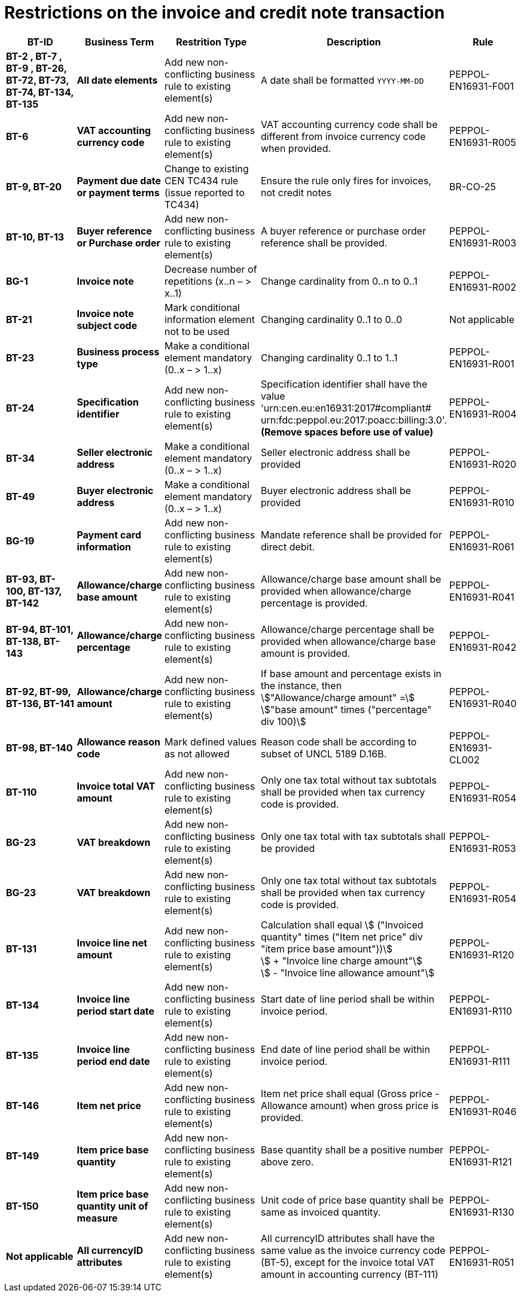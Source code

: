 

= Restrictions on the invoice and credit note transaction

[cols="2s,2s,3,3,2", options="header"]
|====

| BT-ID
| Business Term
| Restrition Type
| Description
| Rule

| BT-2 , BT-7 , BT-9 , BT-26, BT-72, BT-73, BT-74, BT-134, BT-135
| All date elements
| Add new non-conflicting business rule to existing element(s)
| A date shall be formatted `YYYY-MM-DD`
| PEPPOL-EN16931-F001

| BT-6
| VAT accounting currency code
| Add new non-conflicting business rule to existing element(s)
| VAT accounting currency code shall be different from invoice currency code when provided.
| PEPPOL-EN16931-R005

| BT-9, BT-20
| Payment due date or payment terms
| Change to existing CEN TC434 rule (issue reported to TC434)
| Ensure the rule only fires for invoices, not credit notes
| BR-CO-25

| BT-10, BT-13
| Buyer reference or Purchase order
| Add new non-conflicting business rule to existing element(s)
| A buyer reference or purchase order reference shall be provided.
| PEPPOL-EN16931-R003

| BG-1
| Invoice note
| Decrease number of repetitions (x..n – > x..1)
| Change cardinality from 0..n to 0..1
| PEPPOL-EN16931-R002

| BT-21
| Invoice note subject code
| Mark conditional information element not to be used
| Changing cardinality 0..1 to 0..0
| Not applicable

| BT-23
| Business process type
| Make a conditional element mandatory (0..x  – > 1..x)
| Changing cardinality 0..1 to 1..1
| PEPPOL-EN16931-R001

| BT-24
| Specification identifier
| Add new non-conflicting business rule to existing element(s)
| Specification identifier shall have the value +
'urn:cen.eu:en16931:2017#compliant# +
 urn:fdc:peppol.eu:2017:poacc:billing:3.0'. +
*(Remove spaces before use of value)*
| PEPPOL-EN16931-R004

| BT-34
| Seller electronic address
| Make a conditional element mandatory (0..x  – > 1..x)
| Seller electronic address shall be provided
| PEPPOL-EN16931-R020

| BT-49
| Buyer electronic address
| Make a conditional element mandatory (0..x  – > 1..x)
| Buyer electronic address shall be provided
| PEPPOL-EN16931-R010

| BG-19
| Payment card information
| Add new non-conflicting business rule to existing element(s)
| Mandate reference shall be provided for direct debit.
| PEPPOL-EN16931-R061

| BT-93, BT-100, BT-137, BT-142
| Allowance/charge base amount
| Add new non-conflicting business rule to existing element(s)
| Allowance/charge base amount shall be provided when allowance/charge percentage is provided.
| PEPPOL-EN16931-R041

| BT-94, BT-101, BT-138, BT-143
| Allowance/charge percentage
| Add new non-conflicting business rule to existing element(s)
| Allowance/charge percentage shall be provided when allowance/charge base amount is provided.
| PEPPOL-EN16931-R042

| BT-92, BT-99, BT-136, BT-141
| Allowance/charge amount
| Add new non-conflicting business rule to existing element(s)
| If base amount and percentage exists in the instance, then +
stem:["Allowance/charge amount" =] +
stem:["base amount" times ("percentage" div 100)]
| PEPPOL-EN16931-R040

| BT-98, BT-140
| Allowance reason code
| Mark defined values as not allowed
| Reason code shall be according to subset of UNCL 5189 D.16B.
| PEPPOL-EN16931-CL002

| BT-110
| Invoice total VAT amount
| Add new non-conflicting business rule to existing element(s)
| Only one tax total without tax subtotals shall be provided when tax currency code is provided.
| PEPPOL-EN16931-R054

| BG-23
| VAT breakdown
| Add new non-conflicting business rule to existing element(s)
| Only one tax total with tax subtotals shall be provided
| PEPPOL-EN16931-R053

| BG-23
| VAT breakdown
| Add new non-conflicting business rule to existing element(s)
| Only one tax total without tax subtotals shall be provided when tax currency code is provided.
| PEPPOL-EN16931-R054

| BT-131
| Invoice line net amount
| Add new non-conflicting business rule to existing element(s)
| Calculation shall equal
stem:[ ("Invoiced quantity" times ("Item net price" div "item price base amount"))] +
stem:[ + "Invoice line charge amount"] +
stem:[ - "Invoice line allowance amount"]
| PEPPOL-EN16931-R120

| BT-134
| Invoice line period start date
| Add new non-conflicting business rule to existing element(s)
| Start date of line period shall be within invoice period.
| PEPPOL-EN16931-R110

| BT-135
| Invoice line period end date
| Add new non-conflicting business rule to existing element(s)
| End date of line period shall be within invoice period.
| PEPPOL-EN16931-R111

| BT-146
| Item net price
| Add new non-conflicting business rule to existing element(s)
| Item net price shall equal (Gross price - Allowance amount) when gross price is provided.
| PEPPOL-EN16931-R046

| BT-149
| Item price base quantity
| Add new non-conflicting business rule to existing element(s)
| Base quantity shall be a positive number above zero.
| PEPPOL-EN16931-R121

| BT-150
| Item price base quantity unit of measure
| Add new non-conflicting business rule to existing element(s)
| Unit code of price base quantity shall be same as invoiced quantity.
| PEPPOL-EN16931-R130

| Not applicable
| All currencyID attributes
| Add new non-conflicting business rule to existing element(s)
| All currencyID attributes shall have the same value as the invoice currency code (BT-5), except for the invoice total VAT amount in accounting currency (BT-111)
| PEPPOL-EN16931-R051

|====
